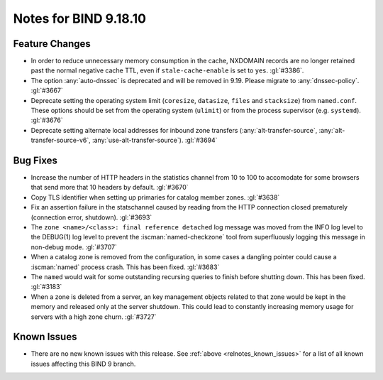 .. Copyright (C) Internet Systems Consortium, Inc. ("ISC")
..
.. SPDX-License-Identifier: MPL-2.0
..
.. This Source Code Form is subject to the terms of the Mozilla Public
.. License, v. 2.0.  If a copy of the MPL was not distributed with this
.. file, you can obtain one at https://mozilla.org/MPL/2.0/.
..
.. See the COPYRIGHT file distributed with this work for additional
.. information regarding copyright ownership.

Notes for BIND 9.18.10
----------------------

Feature Changes
~~~~~~~~~~~~~~~

- In order to reduce unnecessary memory consumption in the cache,
  NXDOMAIN records are no longer retained past the normal negative
  cache TTL, even if ``stale-cache-enable`` is set to ``yes``.
  :gl:`#3386`.

- The option :any:`auto-dnssec` is deprecated and will be removed in 9.19.
  Please migrate to :any:`dnssec-policy`. :gl:`#3667`

- Deprecate setting the operating system limit (``coresize``, ``datasize``,
  ``files`` and ``stacksize``) from ``named.conf``.  These options should be set
  from the operating system (``ulimit``) or from the process supervisor
  (e.g. ``systemd``). :gl:`#3676`

- Deprecate setting alternate local addresses for inbound zone transfers
  (:any:`alt-transfer-source`, :any:`alt-transfer-source-v6`,
  :any:`use-alt-transfer-source`). :gl:`#3694`

Bug Fixes
~~~~~~~~~

- Increase the number of HTTP headers in the statistics channel from
  10 to 100 to accomodate for some browsers that send more that 10
  headers by default. :gl:`#3670`


- Copy TLS identifier when setting up primaries for catalog member
  zones. :gl:`#3638`

- Fix an assertion failure in the statschannel caused by reading from the HTTP
  connection closed prematurely (connection error, shutdown). :gl:`#3693`

- The ``zone <name>/<class>: final reference detached`` log message was
  moved from the INFO log level to the DEBUG(1) log level to prevent the
  :iscman:`named-checkzone` tool from superfluously logging this message
  in non-debug mode. :gl:`#3707`

- When a catalog zone is removed from the configuration, in some
  cases a dangling pointer could cause a :iscman:`named` process
  crash. This has been fixed. :gl:`#3683`

- The ``named`` would wait for some outstanding recursing queries
  to finish before shutting down.  This has been fixed.  :gl:`#3183`

- When a zone is deleted from a server, an key management objects related to
  that zone would be kept in the memory and released only at the server
  shutdown.  This could lead to constantly increasing memory usage for servers
  with a high zone churn. :gl:`#3727`


Known Issues
~~~~~~~~~~~~

- There are no new known issues with this release. See :ref:`above
  <relnotes_known_issues>` for a list of all known issues affecting this
  BIND 9 branch.

